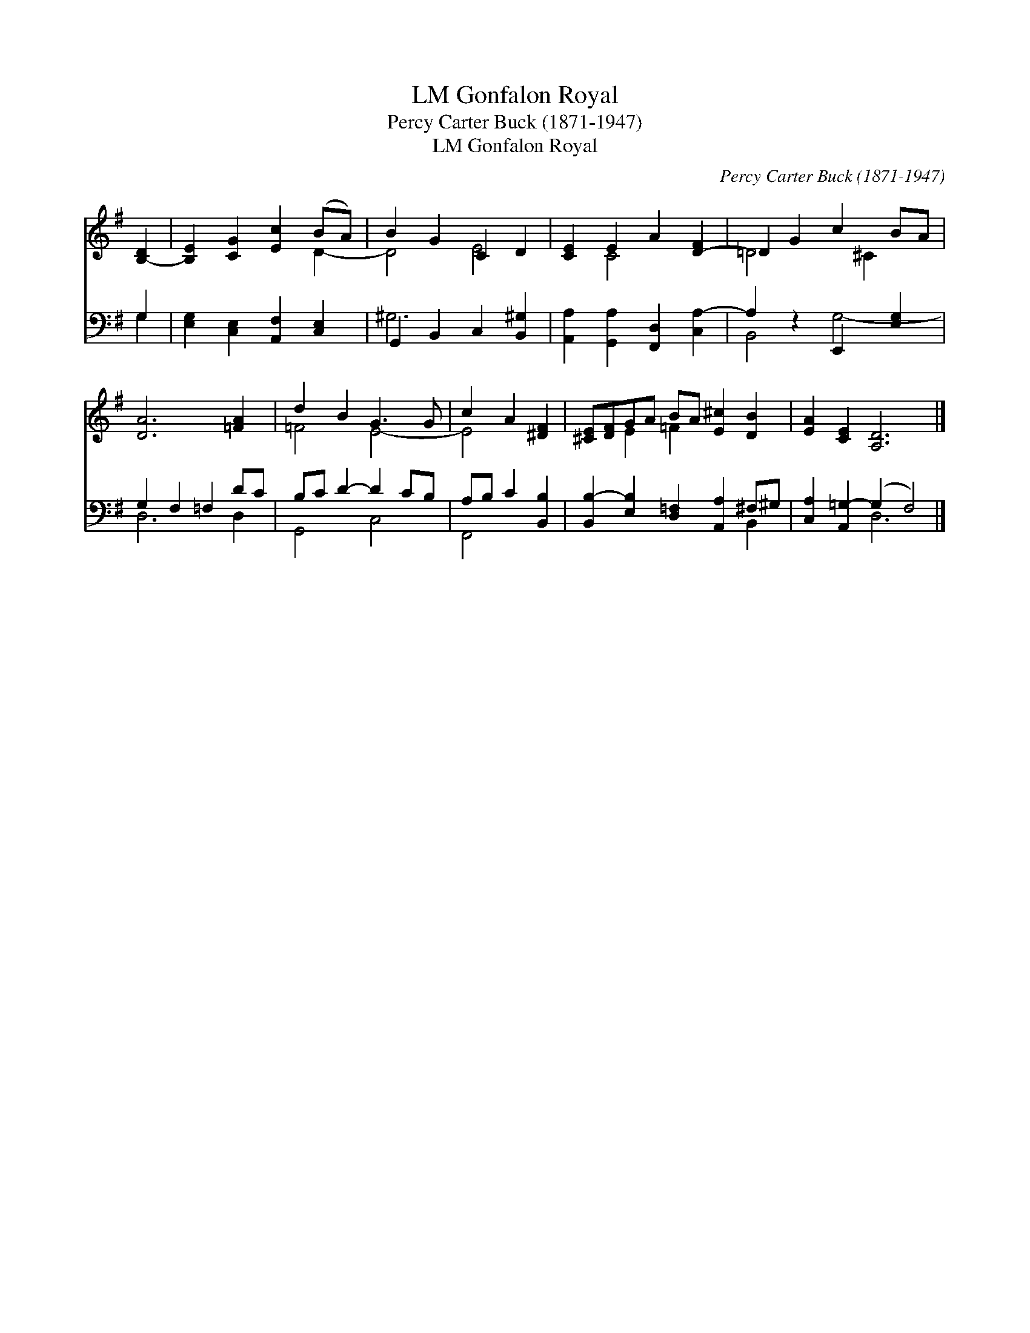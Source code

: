 X:1
T:Gonfalon Royal, LM
T:Percy Carter Buck (1871-1947)
T:Gonfalon Royal, LM
C:Percy Carter Buck (1871-1947)
%%score ( 1 2 ) ( 3 4 )
L:1/8
M:none
K:G
V:1 treble 
V:2 treble 
V:3 bass 
V:4 bass 
V:1
 [B,-D]2 | [B,E]2 [CG]2 [Ec]2 (BA) | B2 G2 C2 D2 | [CE]2 E2 A2 [D-F]2 | =D2 G2 c2 BA | %5
 [DA]6 [=FA]2 | d2 B2 G3 G | c2 A2 [^DF]2 | [^CE][DF]GA BA [E^c]2 [DB]2 | [EA]2 [CE]2 [A,D]6 |] %10
V:2
 x2 | x6 D2- | D4 E4- | x2 C4 x2 | =D4 x ^C2 x | x8 | =F4 E4- | E4 x2 | x2 E2 =F2 x4 | x10 |] %10
V:3
 G,2 | [E,G,]2 [C,E,]2 [A,,F,]2 [C,E,]2 | G,,2 B,,2 C,2 [B,,^G,]2 | %3
 [A,,A,]2 [G,,A,]2 [F,,D,]2 [C,A,-]2 | A,2 z2 E,,2 [E,G,]2 | G,2 F,2 =F,2 DC | B,C D2- D2 CB, | %7
 A,B, C2 [B,,B,]2 | [B,,B,-]2 [E,B,]2 [D,=F,]2 [A,,A,]2 ^F,^G, | [C,A,]2 [A,,=G,-]2 (G,2 F,4) |] %10
V:4
 G,2 | x8 | ^G,6 x2 | x8 | B,,4 G,4- | D,6 D,2 | G,,4 C,4 | F,,4 x2 | x8 B,,2 | x4 D,6 |] %10

